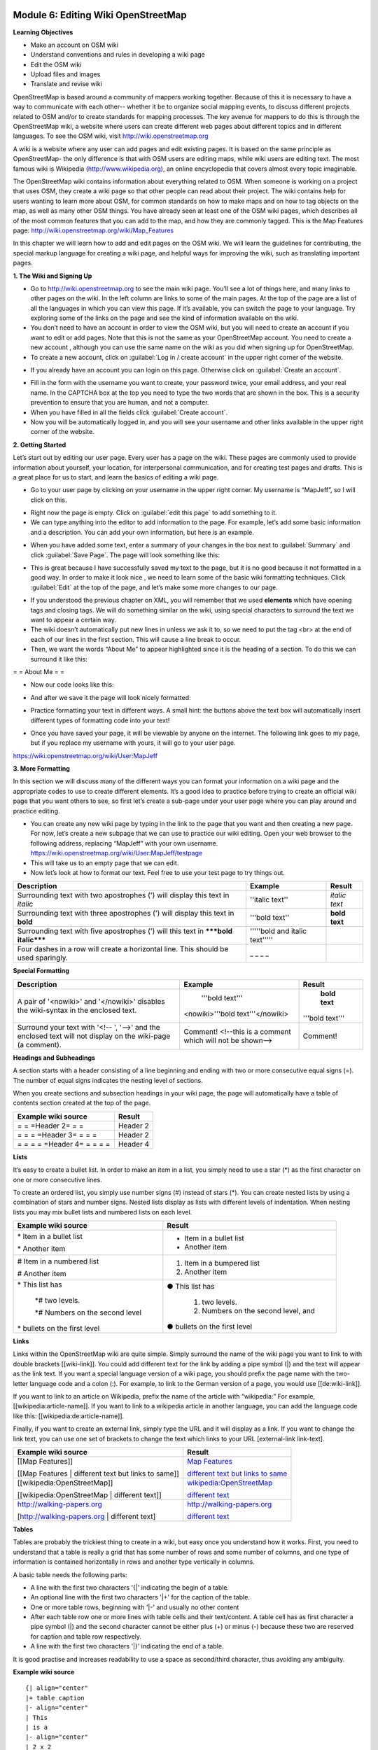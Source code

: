 .. image:: /static/training/intermediate/osm/image6.*


Module 6: Editing Wiki OpenStreetMap
====================================

**Learning Objectives**

- Make an account on OSM wiki
- Understand conventions and rules in developing a wiki page
- Edit the OSM wiki
- Upload files and images
- Translate and revise wiki

OpenStreetMap is based around a community of mappers working together. Because
of this it is necessary to have a way to communicate with each other-- whether
it be to organize social mapping events, to discuss different projects related
to OSM and/or to create standards for mapping processes.  The key avenue for
mappers to do this is through the OpenStreetMap wiki, a website where users can
create different web pages about different topics and in different languages.
To see the OSM wiki, visit http://wiki.openstreetmap.org

A wiki is a website where any user can add pages and edit existing pages.  It is
based on the same principle as OpenStreetMap- the only difference is that with
OSM users are editing maps, while wiki users are editing text.  The most famous
wiki is Wikipedia (http://www.wikipedia.org), an online encyclopedia that covers
almost every topic imaginable.

The OpenStreetMap wiki contains information about everything related to OSM.
When someone is working on a project that uses OSM, they create a wiki page so
that other people can read about their project.  The wiki contains help for
users wanting to learn more about OSM, for common standards on how to make maps
and on how to tag objects on the map, as well as many other OSM things.  You
have already seen at least one of the OSM wiki pages, which describes all of the
most common features that you can add to the map, and how they are commonly
tagged.  This is the Map Features page:
http://wiki.openstreetmap.org/wiki/Map_Features

In this chapter we will learn how to add and edit pages on the OSM wiki.  We
will learn the guidelines for contributing, the special markup language for
creating a wiki page, and helpful ways for improving the wiki, such as
translating important pages.

**1. The Wiki and Signing Up**

.. image:: /static/training/intermediate/osm/image135.*
   :align: center

- Go to http://wiki.openstreetmap.org to see the main wiki page.  You’ll see a
  lot of things here, and many links to other pages on the wiki.  In the left
  column are links to some of the main pages.  At the top of the page are a list
  of all the languages in which you can view this page.  If it’s available, you
  can switch the page to your language.  Try exploring some of the links on the
  page and see the kind of information available on the wiki.
- You don’t need to have an account in order to view the OSM wiki, but you will
  need to create an account if you want to edit or add pages.  Note that this is
  not the same as your OpenStreetMap account.  You need to create a new account
  , although you can use the same name on the wiki as you did when signing up
  for OpenStreetMap.
- To create a new account, click on :guilabel:`Log in / create account` in the
  upper right corner of the website.

.. image:: /static/training/intermediate/osm/image136.*
   :align: center

- If you already have an account you can login on this page. Otherwise click on
  :guilabel:`Create an account`.

.. image:: /static/training/intermediate/osm/image137.*
   :align: center

- Fill in the form with the username you want to create, your password twice,
  your email address, and your real name.  In the CAPTCHA box at the top you
  need to type the two words that are shown in the box.  This is a security
  prevention to ensure that you are human, and not a computer.
- When you have filled in all the fields click :guilabel:`Create account`.
- Now you will be automatically logged in, and you will see your username and
  other links available in the upper right corner of the website.

.. image:: /static/training/intermediate/osm/image138.*
   :align: center

**2. Getting Started**

Let’s start out by editing our user page.  Every user has a page on the wiki.
These pages are commonly used to provide information about yourself, your
location, for interpersonal communication, and for creating test pages and
drafts.  This is a great place for us to start, and learn the basics of editing
a wiki page.

- Go to your user page by clicking on your username in the upper right corner.
  My username is “MapJeff”, so I will click on this.

.. image:: /static/training/intermediate/osm/image139.*
   :align: center

- Right now the page is empty.  Click on :guilabel:`edit this page` to add
  something to it.
- We can type anything into the editor to add information to the page.
  For example, let’s add some basic information and a description.  You can add
  your own information, but here is an example.

.. image:: /static/training/intermediate/osm/image140.*
   :align: center

- When you have added some text, enter a summary of your changes in the box next
  to :guilabel:`Summary` and click :guilabel:`Save Page`.  The page will look
  something like this:

.. image:: /static/training/intermediate/osm/image141.*
   :align: center

- This is great because I have successfully saved my text to the page, but it is
  no good because it not formatted in a good way.  In order to make it look nice
  , we need to learn some of the basic wiki formatting techniques.  Click
  :guilabel:`Edit` at the top of the page, and let’s make some more changes to
  our page.

.. image:: /static/training/intermediate/osm/image142.*
   :align: center

- If you understood the previous chapter on XML, you will remember that we used
  **elements** which have opening tags and closing tags.  We will do something
  similar on the wiki, using special characters to surround the text we want to
  appear a certain way.
- The wiki doesn’t automatically put new lines in unless we ask it to, so we
  need to put the tag <br> at the end of each of our lines in the first section.
  This will cause a line break to occur.
- Then, we want the words “About Me” to appear highlighted since it is the
  heading of a section.  To do this we can surround it like this:

= = About Me = =

- Now our code looks like this:

.. image:: /static/training/intermediate/osm/image143.*
   :align: center

- And after we save it the page will look nicely formatted:

.. image:: /static/training/intermediate/osm/image144.*
   :align: center

- Practice formatting your text in different ways.  A small hint: the buttons
  above the text box will automatically insert different types of formatting
  code into your text!

.. image:: /static/training/intermediate/osm/image145.*
   :align: center

- Once you have saved your page, it will be viewable by anyone on the internet.
  The following link goes to my page, but if you replace my username with yours,
  it will go to your user page.

https://wiki.openstreetmap.org/wiki/User:MapJeff

**3. More Formatting**

In this section we will discuss many of the different ways you can format your
information on a wiki page and the appropriate codes to use to create different
elements.  It’s a good idea to practice before trying to create an official wiki
page that you want others to see, so first let’s create a sub-page under your
user page where you can play around and practice editing.

- You can create any new wiki page by typing in the link to the page that you
  want and then creating a new page.  For now, let’s create a new subpage that
  we can use to practice our wiki editing.  Open your web browser to the
  following address, replacing “MapJeff” with your own username.
  https://wiki.openstreetmap.org/wiki/User:MapJeff/testpage

- This will take us to an empty page that we can edit.
- Now let’s look at how to format our text.  Feel free to use your test page to
  try things out.

+--------------------------------+--------------------------------+---------------+
| Description                    | Example                        | Result        |
+================================+================================+===============+
| Surrounding text with two      | ''italic text''                | *italic text* |
| apostrophes (') will display   |                                |               |
| this text in *italic*          |                                |               |
+--------------------------------+--------------------------------+---------------+
| Surrounding text with three    | '''bold text''                 | **bold text** |
| apostrophes (') will display   |                                |               |
| this text in **bold**          |                                |               |
+--------------------------------+--------------------------------+---------------+
| Surrounding text with five     | '''''bold and italic text''''' |               |
| apostrophes (') will           |                                |               |
| this text in                   |                                |               |
| *****bold italic*****          |                                |               |
+--------------------------------+--------------------------------+---------------+
| Four dashes in a row will      | _ _ _ _                        |               |
| create a horizontal line.      |                                |               |
| This should be used sparingly. |                                |               |
+--------------------------------+--------------------------------+---------------+


**Special Formatting**

+--------------------------------+---------------------------------+----------------+
| Description                    | Example                         | Result         |
+================================+=================================+================+
|A pair of '<nowiki>' and        | '''bold text'''                 | **bold text**  |
|'</nowiki>' disables the        |                                 |                |
|wiki-syntax in the enclosed     |<nowiki>'''bold text'''</nowiki> |'''bold text''' |
|text.                           |                                 |                |
+--------------------------------+---------------------------------+----------------+
|Surround your text with '<!-- ',| Comment! <!--this is a comment  | Comment!       |
|'-->' and the enclosed text will| which will not be shown-->      |                |
|not display on the wiki-page    |                                 |                |
|(a comment).                    |                                 |                |
+--------------------------------+---------------------------------+----------------+

**Headings and Subheadings**

A section starts with a header consisting of a line beginning and ending with
two or more consecutive equal signs (=). The number of equal signs indicates the
nesting level of sections.

When you create sections and subsection headings in your wiki page, the page
will automatically have a table of contents section created at the top of the
page.

+--------------------------------+---------------------------------+
| Example wiki source            | Result                          |
+================================+=================================+
| = = =Header 2= = =             | Header 2                        |
+--------------------------------+---------------------------------+
| = = = =Header 3= = = =         | Header 2                        |
+--------------------------------+---------------------------------+
| = = = = =Header 4= = = = =     | Header 4                        |
+--------------------------------+---------------------------------+

**Lists**

It’s easy to create a bullet list.  In order to make an item in a list, you
simply need to use a star (*) as the first character on one or more consecutive
lines.

To create an ordered list, you simply use number signs (#) instead of stars (*).
You can create nested lists by using a combination of stars and number signs.
Nested lists display as lists with different levels of indentation. When
nesting lists you may mix bullet lists and numbered lists on each level.


+-----------------------------------------+---------------------------------------------+
| Example wiki source                     | Result                                      |
+=========================================+=============================================+
| \* Item in a bullet list\               | - Item in a bullet list                     |
|                                         |                                             |
| \* Another item\                        | - Another item                              |
+-----------------------------------------+---------------------------------------------+
| \# Item in a numbered list\             | 1. Item in a bumpered list                  |
|                                         |                                             |
| \# Another item\                        | 2. Another item                             |
+-----------------------------------------+---------------------------------------------+
|\* This list has\                        | ● This list has                             |
|                                         |                                             |
| \*# two levels.\                        |  1. two levels.                             |
|                                         |                                             |
| \*# Numbers on the second level\        |  2. Numbers on the second level, and        |
|                                         |                                             |
|\* bullets on the first level\           | ● bullets on the first level                |
+-----------------------------------------+---------------------------------------------+

**Links**

Links within the OpenStreetMap wiki are quite simple.  Simply surround the name
of the wiki page you want to link to with double brackets [[wiki-link]].  You
could add different text for the link by adding a pipe symbol (|) and the text
will appear as the link text.  If you want a special language version of a wiki
page, you should prefix the page name with the two-letter language code and a
colon (:).  For example, to link to the German version of a page, you would use
[[de:wiki-link]].

If you want to link to an article on Wikipedia, prefix the name of the article
with “wikipedia:”  For example, [[wikipedia:article-name]].  If you want to link
to a wikipedia article in another language, you can add the language code like
this:  [[wikipedia:de:article-name]].

Finally, if you want to create an external link, simply type the URL and it will
display as a link.  If you want to change the link text, you can use one set of
brackets to change the text which links to your URL [external-link link-text].

+---------------------------------------------------------+-----------------------------------------------------------------------------------------+
| Example wiki source                                     | Result                                                                                  |
+=========================================================+=========================================================================================+
| [[Map Features]]                                        | `Map Features  <http://wiki.openstreetmap.org/wiki/Map_Features>`_                      |
|                                                         |                                                                                         |
| [[Map Features | different text but links to same]]     | `different text but links to same  <http://wiki.openstreetmap.org/wiki/Map_Features>`_  |
+---------------------------------------------------------+-----------------------------------------------------------------------------------------+
| [[wikipedia:OpenStreetMap]]                             | `wikipedia:OpenStreetMap  <http://wiki.openstreetmap.org/wiki/Map_Features>`_           |
|                                                         |                                                                                         |
| [[wikipedia:OpenStreetMap | different text]]            | `different text  <http://wiki.openstreetmap.org/wiki/Map_Features>`_                    |
+---------------------------------------------------------+-----------------------------------------------------------------------------------------+
| http://walking-papers.org                               | http://walking-papers.org                                                               |
|                                                         |                                                                                         |
| [http://walking-papers.org | different text]            | `different text  <http://wiki.openstreetmap.org/wiki/Map_Features>`_                    |
+---------------------------------------------------------+-----------------------------------------------------------------------------------------+

**Tables**

Tables are probably the trickiest thing to create in a wiki, but easy once you
understand how it works.  First, you need to understand that a table is really a
grid that has some number of rows and some number of columns, and one type of
information is contained horizontally in rows and another type vertically in
columns.

A basic table needs the following parts:

- A line with the first two characters '{\|' indicating the begin of a table.
- An optional line with the first two characters '\|+' for the caption of the
  table.
- One or more table rows, beginning with '\|-' and usually no other content
- After each table row one or more lines with table cells and their text/content.
  A table cell has as first character a pipe symbol (\|) and the second
  character cannot be either plus (+) or minus (-) because these two are
  reserved for caption and table row respectively.
- A line with the first two characters '\|}' indicating the end of a table.

It is good practise and increases readability to use a space as second/third
character, thus avoiding any ambiguity.

**Example wiki source**
::

  {| align="center"
  |+ table caption
  |- align="center"
  | This
  | is a
  |- align="center"
  | 2 x 2
  | table
  |}

**Result**

.. image:: /static/training/intermediate/osm/image146.*

**Example wiki source**
::

  {| border="1"
  |- align="center"
  | This is a table
  {| align="center"
  |- align="center"
  | within
  |} another table
  |}

**Result**

.. image:: /static/training/intermediate/osm/image147.*
   :align: center

Play around with all these different techniques for formatting your wiki.  If
you want an example of all of these things, try viewing the test page I created
here: https://wiki.openstreetmap.org/wiki/User:MapJeff/testpage

Compare the wiki text to the way it is formatted when you are viewing it. You
can find more information on editing at
http://wiki.openstreetmap.org/wiki/Help:Wiki-Editing.

**4. Conventions and Guidelines**

You can create any wiki page the same way that you have created your user page.
However, before you run off creating pages to your heart’s content, it is
important to understand some guidelines for how to best contribute.  Some key
things to keep in mind are:

**Before Creating a Page**

- Don’t Duplicate.  When you want to create a new wiki page, do a comprehensive
  search of the wiki to ensure that someone else hasn’t already created a page
  about the same topic.  You can search for existing pages using the search box
  in the upper right.
- If a page that you want to create already exists, but you think it could be
  better, you should improve it, instead of creating an entirely new page.
- Choose a descriptive name, capitalize new words, and don’t use spaces or
  dashes.  The Map Features page for example, is named Map_Features,
  making the link: http://wiki.openstreetmap.org/wiki/Map_Features

When Structuring a Page

- Divide your page into sections and subsections.
- Create an “Introduction” section at the top of the page to give a brief
  explanation of the page.
- Format different parts of your pages as tables or lists, when appropriate.
  (We will discuss formatting more in the next section)
- When in doubt, look at other pages on the wiki for inspiration about how to
  format things.  Remember that you can look at the code for any page by
  clicking on the edit tab and seeing how other users format their text.

**5. Translating Pages**

One very useful thing that can be done on the wiki is to translate important
pages into your language.  As you’ve already seen, many wiki pages have links
at the top where you can switch languages.  However, this is only available for
pages that have been translated, and that include a special tag at the top
- {{Languages|page_name}}

When developing the OpenStreetMap community in your country, it is very useful
for key wiki pages to be translated into your language.  Adding translated pages
is easy, as we will see here.

The names of pages are always created in English, but different versions of the
same page can be created by adding a language code into the URL.  For example,
the Map Features page is at
http://wiki.openstreetmap.org/wiki/Map_Features

If you want the Spanish version of this page, it is available at
http://wiki.openstreetmap.org/wiki/ES:Map_Features

If a page exists that you want to translate, you simply visit the URL with your
language code and a colon (:) preceding the page name.  For example, if we
wanted to translate this page into Indonesian, we would visit
http://wiki.openstreetmap.org/wiki/ID:Map_Features

Then we click :guilabel:`Edit` to create this page.

The easiest way to add a translation is to go to a page in English, click
:guilabel:`Edit`, and copy all of the wiki text to your Clipboard.  Then edit
the page in your own language, pasting in the original English text and
translating it into your language.  This will allow you to keep all of the
original formatting and links correctly, but translate the English text into
your own language.

**6. Watching Pages**
You may want keep an eye on pages that you have edited yourself, or that you
have an interest in.  To do this, you can add specific pages to your
:guilabel:`Watchlist` which keeps a record of recent changes to pages, so that
you will know when others have edited them.

To add a page to your watchlist, click on the star at the top of the page
section:

.. image:: /static/training/intermediate/osm/image148.*
   :align: center

Then, you can view your watchlist by clicking on “My Watchlist” at the top of
the page:

.. image:: /static/training/intermediate/osm/image149.*
   :align: center

On the :guilabel:`My Watchlist` page you choose to show changes to your watched
pages within the past hours, or days, or since you started watching the page.




